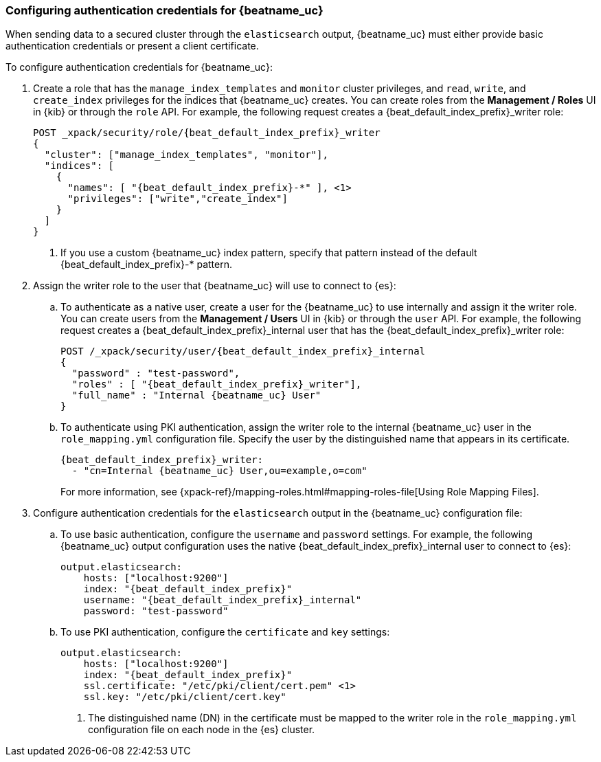 [role="xpack"]
[[beats-basic-auth]]
=== Configuring authentication credentials for {beatname_uc}

When sending data to a secured cluster through the `elasticsearch`
output, {beatname_uc} must either provide basic authentication credentials
or present a client certificate.

To configure authentication credentials for {beatname_uc}:

. Create a role that has the `manage_index_templates` and
`monitor` cluster privileges, and `read`, `write`, and `create_index`
privileges for the indices that {beatname_uc} creates. You can create roles from the
**Management / Roles** UI in {kib} or through the `role` API.
For example, the following request creates a ++{beat_default_index_prefix}_writer++ role:
+
["source","sh",subs="attributes,callouts"]
---------------------------------------------------------------
POST _xpack/security/role/{beat_default_index_prefix}_writer
{
  "cluster": ["manage_index_templates", "monitor"],
  "indices": [
    {
      "names": [ "{beat_default_index_prefix}-*" ], <1>
      "privileges": ["write","create_index"]
    }
  ]
}
---------------------------------------------------------------
<1> If you use a custom {beatname_uc} index pattern, specify that pattern
instead of the default ++{beat_default_index_prefix}-*++ pattern.

. Assign the writer role to the user that {beatname_uc} will use to connect to
{es}:

.. To authenticate as a native user, create a user for the {beatname_uc} to use
internally and assign it the writer role. You can create users from the
**Management / Users** UI in {kib} or through the `user` API. For example, the
following request creates a ++{beat_default_index_prefix}_internal++ user that has the
++{beat_default_index_prefix}_writer++ role:
+
["source","sh",subs="attributes,callouts"]
---------------------------------------------------------------
POST /_xpack/security/user/{beat_default_index_prefix}_internal
{
  "password" : "test-password",
  "roles" : [ "{beat_default_index_prefix}_writer"],
  "full_name" : "Internal {beatname_uc} User"
}
---------------------------------------------------------------

.. To authenticate using PKI authentication, assign the writer role
to the internal {beatname_uc} user in the `role_mapping.yml` configuration file. Specify
the user by the distinguished name that appears in its certificate.
+
--
["source","yaml",subs="attributes,callouts"]
---------------------------------------------------------------
{beat_default_index_prefix}_writer:
  - "cn=Internal {beatname_uc} User,ou=example,o=com"
---------------------------------------------------------------
For more information, see
{xpack-ref}/mapping-roles.html#mapping-roles-file[Using Role Mapping Files].
--

. Configure authentication credentials for the `elasticsearch` output
in the {beatname_uc} configuration file:

.. To use basic authentication, configure the `username` and `password`
settings. For example, the following {beatname_uc} output configuration
uses the native ++{beat_default_index_prefix}_internal++ user to connect to {es}:
+
["source","js",subs="attributes,callouts"]
--------------------------------------------------
output.elasticsearch:
    hosts: ["localhost:9200"]
    index: "{beat_default_index_prefix}"
    username: "{beat_default_index_prefix}_internal"
    password: "test-password"
--------------------------------------------------

.. To use PKI authentication, configure the `certificate` and
`key` settings:
+
["source","js",subs="attributes,callouts"]
--------------------------------------------------
output.elasticsearch:
    hosts: ["localhost:9200"]
    index: "{beat_default_index_prefix}"
    ssl.certificate: "/etc/pki/client/cert.pem" <1>
    ssl.key: "/etc/pki/client/cert.key"
--------------------------------------------------
<1> The distinguished name (DN) in the certificate must be mapped to
the writer role in the `role_mapping.yml` configuration file on each
node in the {es} cluster.
